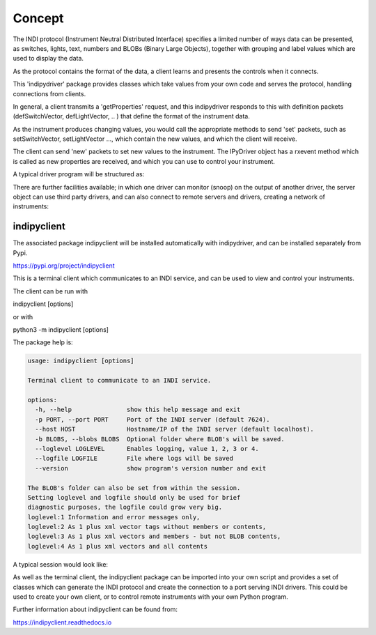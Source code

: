 Concept
=======

The INDI protocol (Instrument Neutral Distributed Interface) specifies a limited number of ways data can be presented, as switches, lights, text, numbers and BLOBs (Binary Large Objects), together with grouping and label values which are used to display the data.

As the protocol contains the format of the data, a client learns and presents the controls when it connects.

This 'indipydriver' package provides classes which take values from your own code and serves the protocol, handling connections from clients.

In general, a client transmits a 'getProperties' request, and this indipydriver responds to this with definition packets (defSwitchVector, defLightVector, .. ) that define the format of the instrument data.

As the instrument produces changing values, you would call the appropriate methods to send 'set' packets, such as setSwitchVector, setLightVector ..., which contain the new values, and which the client will receive.

The client can send 'new' packets to set new values to the instrument. The IPyDriver object has a rxevent method which is called as new properties are received, and which you can use to control your instrument.

A typical driver program will be structured as:

.. image:: ./images/concept.png

There are further facilities available; in which one driver can monitor (snoop) on the output of another driver, the server object can use third party drivers, and can also connect to remote servers and drivers, creating a network of instruments:

.. image:: ./images/rem2.png


indipyclient
^^^^^^^^^^^^

The associated package indipyclient will be installed automatically with indipydriver, and can be installed separately from Pypi.

https://pypi.org/project/indipyclient

This is a terminal client which communicates to an INDI service, and can be used to view and control your instruments.

The client can be run with

indipyclient [options]

or with

python3 -m indipyclient [options]

The package help is:

.. code-block:: text

    usage: indipyclient [options]

    Terminal client to communicate to an INDI service.

    options:
      -h, --help               show this help message and exit
      -p PORT, --port PORT     Port of the INDI server (default 7624).
      --host HOST              Hostname/IP of the INDI server (default localhost).
      -b BLOBS, --blobs BLOBS  Optional folder where BLOB's will be saved.
      --loglevel LOGLEVEL      Enables logging, value 1, 2, 3 or 4.
      --logfile LOGFILE        File where logs will be saved
      --version                show program's version number and exit

    The BLOB's folder can also be set from within the session.
    Setting loglevel and logfile should only be used for brief
    diagnostic purposes, the logfile could grow very big.
    loglevel:1 Information and error messages only,
    loglevel:2 As 1 plus xml vector tags without members or contents,
    loglevel:3 As 1 plus xml vectors and members - but not BLOB contents,
    loglevel:4 As 1 plus xml vectors and all contents


A typical session would look like:

.. image:: ./images/image1.png

As well as the terminal client, the indipyclient package can be imported into your own script and provides a set of classes which can generate the INDI protocol and create the connection to a port serving INDI drivers. This could be used to create your own client, or to control remote instruments with your own Python program.

Further information about indipyclient can be found from:

https://indipyclient.readthedocs.io
